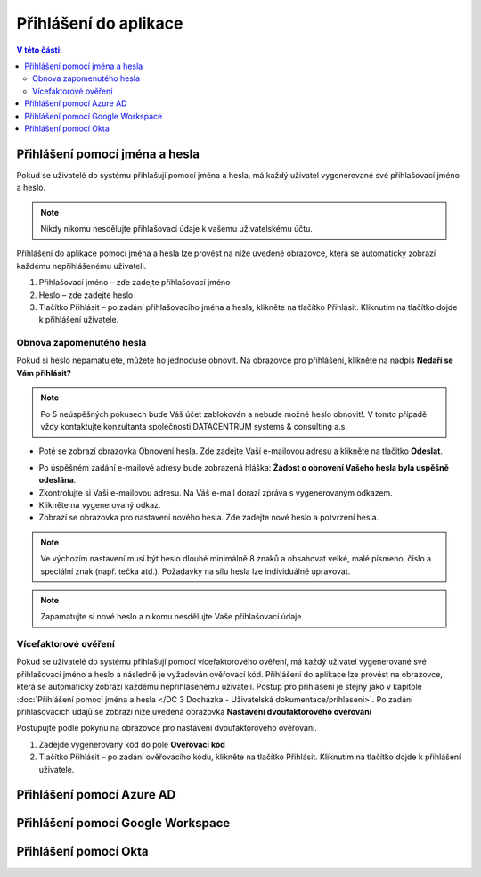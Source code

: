 Přihlášení do aplikace
===========================

.. contents:: V této části:
  :local:
  :depth: 2
  
Přihlášení pomocí jména a hesla
^^^^^^^^^^^^^^^^^^^^^^^^^^^^^^^^^^^
Pokud se uživatelé do systému přihlašují pomocí jména a hesla, má každý uživatel vygenerované své přihlašovací jméno a heslo.

.. note:: Nikdy nikomu nesdělujte přihlašovací údaje k vašemu uživatelskému účtu.

Přihlášení do aplikace pomocí jména a hesla lze provést na níže uvedené obrazovce, která se automaticky zobrazí každému nepřihlášenému uživateli.

.. image:: /Img/Prihlaseni1.PNG

1. Přihlašovací jméno – zde zadejte přihlašovací jméno

2. Heslo – zde zadejte heslo

3. Tlačítko Přihlásit – po zadání přihlašovacího jména a hesla, klikněte na tlačítko Přihlásit. Kliknutím na tlačítko dojde k přihlášení uživatele.

Obnova zapomenutého hesla
-------------------------

Pokud si heslo nepamatujete, můžete ho jednoduše obnovit. Na obrazovce pro přihlášení, klikněte na nadpis **Nedaří se Vám přihlásit?**

.. note:: Po 5 neúspěšných pokusech bude Váš účet zablokován a nebude možné heslo obnovit!. V tomto případě vždy kontaktujte konzultanta společnosti DATACENTRUM systems & consulting a.s.

.. image:: /Img/Prihlaseni2.PNG

- Poté se zobrazí obrazovka Obnovení hesla. Zde zadejte Vaší e-mailovou adresu a klikněte na tlačítko **Odeslat**.

.. image:: /Img/Prihlaseni3.PNG

- Po úspěšném zadání e-mailové adresy bude zobrazená hláška: **Žádost o obnovení Vašeho hesla byla uspěšně odeslána**.

- Zkontrolujte si Vaši e-mailovou adresu. Na Váš e-mail dorazí zpráva s vygenerovaným odkazem.

- Klikněte na vygenerovaný odkaz.

- Zobrazí se obrazovka pro nastavení nového hesla. Zde zadejte nové heslo a potvrzení hesla.

.. note:: Ve výchozím nastavení musí být heslo dlouhé minimálně 8 znaků a obsahovat velké, malé písmeno, číslo a speciální znak (např. tečka atd.). Požadavky na sílu hesla lze individuálně upravovat.

.. note:: Zapamatujte si nové heslo a nikomu nesdělujte Vaše přihlašovací údaje.


Vícefaktorové ověření
-------------------------

Pokud se uživatelé do systému přihlašují pomocí vícefaktorového ověření, má každý uživatel vygenerované své přihlašovací jméno a heslo a následně je vyžadován ověřovací kód.
Přihlášení do aplikace lze provést na obrazovce, která se automaticky zobrazí každému nepřihlášenému uživateli. Postup pro přihlášení je stejný jako v kapitole :doc:`Přihlášení pomocí jména a hesla </DC 3 Docházka - Uživatelská dokumentace/prihlaseni>`.
Po zadání přihlašovacích údajů se zobrazí níže uvedená obrazovka **Nastavení dvoufaktorového ověřování**

.. image:: /Img/Vicefaktorove2.PNG

Postupujte podle pokynu na obrazovce pro nastavení dvoufaktorového ověřování.

1. Zadejde vygenerovaný kód do pole **Ověřovací kód**

2. Tlačítko Přihlásit – po zadání ověřovacího kódu, klikněte na tlačítko Přihlásit. Kliknutím na tlačítko dojde k přihlášení uživatele.

 
Přihlášení pomocí Azure AD
^^^^^^^^^^^^^^^^^^^^^^^^^^^^^^^^^^^
 
Přihlášení pomocí Google Workspace
^^^^^^^^^^^^^^^^^^^^^^^^^^^^^^^^^^^
 
Přihlášení pomocí Okta
^^^^^^^^^^^^^^^^^^^^^^^^^^^^^^^^^^^

